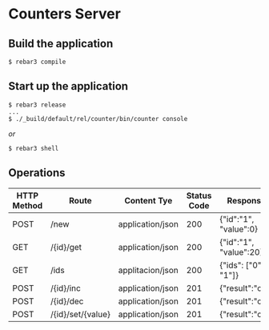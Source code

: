 * Counters Server

** Build the application

#+BEGIN_SRC shell
$ rebar3 compile
#+END_SRC

** Start up the application
#+BEGIN_SRC shell
$ rebar3 release
...
$ ./_build/default/rel/counter/bin/counter console
#+END_SRC

/or/

#+BEGIN_SRC shell
$ rebar3 shell
#+END_SRC

** Operations
|-------------+-------------------+------------------+-------------+------------------------|
| HTTP Method | Route             | Content Tye      | Status Code | Response               |
|-------------+-------------------+------------------+-------------+------------------------|
| POST        | /new              | application/json |         200 | {"id":"1", "value":0}  |
|-------------+-------------------+------------------+-------------+------------------------|
| GET         | /{id}/get         | application/json |         200 | {"id":"1", "value":20} |
|-------------+-------------------+------------------+-------------+------------------------|
| GET         | /ids              | applitacion/json |         200 | {"ids": ["0", "1"]}    |
|-------------+-------------------+------------------+-------------+------------------------|
| POST        | /{id}/inc         | application/json |         201 | {"result":"ok"}        |
|-------------+-------------------+------------------+-------------+------------------------|
| POST        | /{id}/dec         | application/json |         201 | {"result":"ok"}        |
|-------------+-------------------+------------------+-------------+------------------------|
| POST        | /{id}/set/{value} | application/json |         201 | {"result":"ok"}        |
|-------------+-------------------+------------------+-------------+------------------------|


